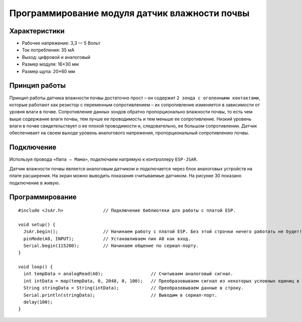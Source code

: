 
Программирование модуля датчик влажности почвы
----------------------------------------------

Характеристики 
~~~~~~~~~~~~~~

- Рабочее напряжение: 3,3 — 5 Вольт

- Ток потребления: 35 мА

- Выход: цифровой и аналоговый

- Размер модуля: 16×30 мм

- Размер щупа: 20×60 мм

Принцип работы
~~~~~~~~~~~~~~

Принцип работы датчика влажности почвы достаточно прост – он содержит ``2 зонда с оголенными контактами``, которые работают как резистор с переменным сопротивлением – их сопротивление изменяется в зависимости от уровня влаги в почве. Сопротивление данных зондов обратно пропорционально влажности почвы, то есть чем выше содержание влаги почвы, тем лучше ее проводимость и тем меньше ее сопротивление. Низкий уровень влаги в почве свидетельствует о ее плохой проводимости и, следовательно, ее большом сопротивлении. Датчик обеспечивает на своем выходе уровень аналогового напряжения, пропорциональный сопротивлению почвы.

Подключение
~~~~~~~~~~~

Используя провода ``«Папа — Мама»``, подключаем  напрямую к контроллеру ``ESP-JSAR``.

Датчик влажности почвы является аналоговым датчиком и подключается через блок аналоговых устройств на плате расширения. На экран можно выводить показания считываемые датчиком. На рисунке 30 показано подключение в живую.

.. |pic1| image:: images/3.png
   :width: 50%

.. |pic2| image:: images/4.png
   :width: 43%

|pic1| |pic2|

Программирование
~~~~~~~~~~~~~~~~

::

  #include <JsAr.h>               // Подключение библиотеки для работы с платой ESP.

  void setup() {
    JsAr.begin();                 // Начинаем работу с платой ESP. Без этой строчки ничего работать не будет!
    pinMode(A0, INPUT);           // Устанавливаем пин A0 как вход.
    Serial.begin(115200);         // Начинаем общение по сериал-порту.
  }

  void loop() {
    int tempData = analogRead(A0);                  // Считываем аналоговый сигнал.
    int intData = map(tempData, 0, 2048, 0, 100);   // Преобразовываем сигнал из некоторых условных единиц в проценты.
    String stringData = String(intData);            // Преобразовываем данные в строку.
    Serial.println(stringData);                     // Выводим в сериал-порт.
    delay(100);
  }

.. raw:: html

    <div style="position: relative; padding-bottom: 56.25%; height: 0; overflow: hidden; max-width: 100%; height: auto;">
        <iframe src="https://www.youtube.com/embed/qodLbbpzOUQ?si=qh850r_JwWDjxG3w" frameborder="0" allowfullscreen style="position: absolute; top: 0; left: 0; width: 100%; height: 100%;"></iframe>
    </div>
